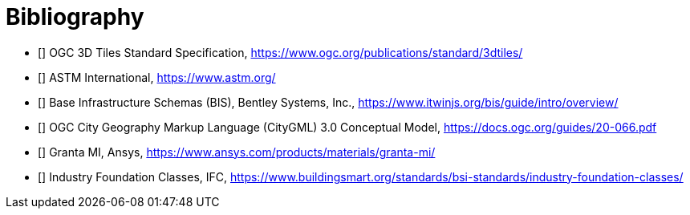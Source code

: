 [appendix]
:appendix-caption: Annex

[bibliography]
[[Bibliography]]
= Bibliography

* [[[ThreeDTiles, 3D Tiles]]] OGC 3D Tiles Standard Specification, https://www.ogc.org/publications/standard/3dtiles/
* [[[ASTM,ASTM]]] ASTM International, https://www.astm.org/
* [[[BIS,BIS]]] Base Infrastructure Schemas (BIS), Bentley Systems, Inc., https://www.itwinjs.org/bis/guide/intro/overview/
* [[[CityGML,CityGML]]] OGC City Geography Markup Language (CityGML) 3.0 Conceptual Model, https://docs.ogc.org/guides/20-066.pdf
* [[[Granta,Granta MI]]] Granta MI, Ansys, https://www.ansys.com/products/materials/granta-mi/
* [[[IFC,IFC]]] Industry Foundation Classes, IFC, https://www.buildingsmart.org/standards/bsi-standards/industry-foundation-classes/
//* [[[X3D,X3D]]] Extensible 3D, ISO 19775:2013, https://www.web3d.org/documents/specifications/19775-1/V3.3/Part01/X3D.html
